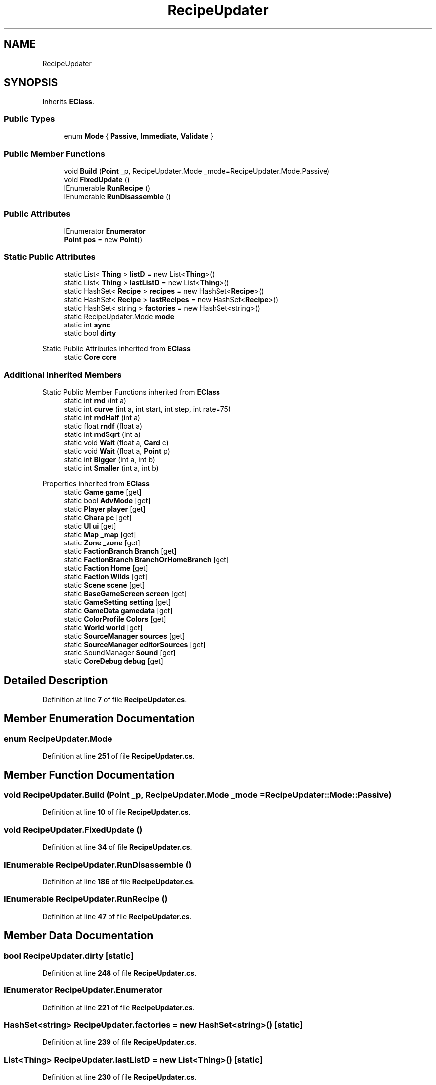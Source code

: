 .TH "RecipeUpdater" 3 "Elin Modding Docs Doc" \" -*- nroff -*-
.ad l
.nh
.SH NAME
RecipeUpdater
.SH SYNOPSIS
.br
.PP
.PP
Inherits \fBEClass\fP\&.
.SS "Public Types"

.in +1c
.ti -1c
.RI "enum \fBMode\fP { \fBPassive\fP, \fBImmediate\fP, \fBValidate\fP }"
.br
.in -1c
.SS "Public Member Functions"

.in +1c
.ti -1c
.RI "void \fBBuild\fP (\fBPoint\fP _p, RecipeUpdater\&.Mode _mode=RecipeUpdater\&.Mode\&.Passive)"
.br
.ti -1c
.RI "void \fBFixedUpdate\fP ()"
.br
.ti -1c
.RI "IEnumerable \fBRunRecipe\fP ()"
.br
.ti -1c
.RI "IEnumerable \fBRunDisassemble\fP ()"
.br
.in -1c
.SS "Public Attributes"

.in +1c
.ti -1c
.RI "IEnumerator \fBEnumerator\fP"
.br
.ti -1c
.RI "\fBPoint\fP \fBpos\fP = new \fBPoint\fP()"
.br
.in -1c
.SS "Static Public Attributes"

.in +1c
.ti -1c
.RI "static List< \fBThing\fP > \fBlistD\fP = new List<\fBThing\fP>()"
.br
.ti -1c
.RI "static List< \fBThing\fP > \fBlastListD\fP = new List<\fBThing\fP>()"
.br
.ti -1c
.RI "static HashSet< \fBRecipe\fP > \fBrecipes\fP = new HashSet<\fBRecipe\fP>()"
.br
.ti -1c
.RI "static HashSet< \fBRecipe\fP > \fBlastRecipes\fP = new HashSet<\fBRecipe\fP>()"
.br
.ti -1c
.RI "static HashSet< string > \fBfactories\fP = new HashSet<string>()"
.br
.ti -1c
.RI "static RecipeUpdater\&.Mode \fBmode\fP"
.br
.ti -1c
.RI "static int \fBsync\fP"
.br
.ti -1c
.RI "static bool \fBdirty\fP"
.br
.in -1c

Static Public Attributes inherited from \fBEClass\fP
.in +1c
.ti -1c
.RI "static \fBCore\fP \fBcore\fP"
.br
.in -1c
.SS "Additional Inherited Members"


Static Public Member Functions inherited from \fBEClass\fP
.in +1c
.ti -1c
.RI "static int \fBrnd\fP (int a)"
.br
.ti -1c
.RI "static int \fBcurve\fP (int a, int start, int step, int rate=75)"
.br
.ti -1c
.RI "static int \fBrndHalf\fP (int a)"
.br
.ti -1c
.RI "static float \fBrndf\fP (float a)"
.br
.ti -1c
.RI "static int \fBrndSqrt\fP (int a)"
.br
.ti -1c
.RI "static void \fBWait\fP (float a, \fBCard\fP c)"
.br
.ti -1c
.RI "static void \fBWait\fP (float a, \fBPoint\fP p)"
.br
.ti -1c
.RI "static int \fBBigger\fP (int a, int b)"
.br
.ti -1c
.RI "static int \fBSmaller\fP (int a, int b)"
.br
.in -1c

Properties inherited from \fBEClass\fP
.in +1c
.ti -1c
.RI "static \fBGame\fP \fBgame\fP\fR [get]\fP"
.br
.ti -1c
.RI "static bool \fBAdvMode\fP\fR [get]\fP"
.br
.ti -1c
.RI "static \fBPlayer\fP \fBplayer\fP\fR [get]\fP"
.br
.ti -1c
.RI "static \fBChara\fP \fBpc\fP\fR [get]\fP"
.br
.ti -1c
.RI "static \fBUI\fP \fBui\fP\fR [get]\fP"
.br
.ti -1c
.RI "static \fBMap\fP \fB_map\fP\fR [get]\fP"
.br
.ti -1c
.RI "static \fBZone\fP \fB_zone\fP\fR [get]\fP"
.br
.ti -1c
.RI "static \fBFactionBranch\fP \fBBranch\fP\fR [get]\fP"
.br
.ti -1c
.RI "static \fBFactionBranch\fP \fBBranchOrHomeBranch\fP\fR [get]\fP"
.br
.ti -1c
.RI "static \fBFaction\fP \fBHome\fP\fR [get]\fP"
.br
.ti -1c
.RI "static \fBFaction\fP \fBWilds\fP\fR [get]\fP"
.br
.ti -1c
.RI "static \fBScene\fP \fBscene\fP\fR [get]\fP"
.br
.ti -1c
.RI "static \fBBaseGameScreen\fP \fBscreen\fP\fR [get]\fP"
.br
.ti -1c
.RI "static \fBGameSetting\fP \fBsetting\fP\fR [get]\fP"
.br
.ti -1c
.RI "static \fBGameData\fP \fBgamedata\fP\fR [get]\fP"
.br
.ti -1c
.RI "static \fBColorProfile\fP \fBColors\fP\fR [get]\fP"
.br
.ti -1c
.RI "static \fBWorld\fP \fBworld\fP\fR [get]\fP"
.br
.ti -1c
.RI "static \fBSourceManager\fP \fBsources\fP\fR [get]\fP"
.br
.ti -1c
.RI "static \fBSourceManager\fP \fBeditorSources\fP\fR [get]\fP"
.br
.ti -1c
.RI "static SoundManager \fBSound\fP\fR [get]\fP"
.br
.ti -1c
.RI "static \fBCoreDebug\fP \fBdebug\fP\fR [get]\fP"
.br
.in -1c
.SH "Detailed Description"
.PP 
Definition at line \fB7\fP of file \fBRecipeUpdater\&.cs\fP\&.
.SH "Member Enumeration Documentation"
.PP 
.SS "enum RecipeUpdater\&.Mode"

.PP
Definition at line \fB251\fP of file \fBRecipeUpdater\&.cs\fP\&.
.SH "Member Function Documentation"
.PP 
.SS "void RecipeUpdater\&.Build (\fBPoint\fP _p, RecipeUpdater\&.Mode _mode = \fRRecipeUpdater::Mode::Passive\fP)"

.PP
Definition at line \fB10\fP of file \fBRecipeUpdater\&.cs\fP\&.
.SS "void RecipeUpdater\&.FixedUpdate ()"

.PP
Definition at line \fB34\fP of file \fBRecipeUpdater\&.cs\fP\&.
.SS "IEnumerable RecipeUpdater\&.RunDisassemble ()"

.PP
Definition at line \fB186\fP of file \fBRecipeUpdater\&.cs\fP\&.
.SS "IEnumerable RecipeUpdater\&.RunRecipe ()"

.PP
Definition at line \fB47\fP of file \fBRecipeUpdater\&.cs\fP\&.
.SH "Member Data Documentation"
.PP 
.SS "bool RecipeUpdater\&.dirty\fR [static]\fP"

.PP
Definition at line \fB248\fP of file \fBRecipeUpdater\&.cs\fP\&.
.SS "IEnumerator RecipeUpdater\&.Enumerator"

.PP
Definition at line \fB221\fP of file \fBRecipeUpdater\&.cs\fP\&.
.SS "HashSet<string> RecipeUpdater\&.factories = new HashSet<string>()\fR [static]\fP"

.PP
Definition at line \fB239\fP of file \fBRecipeUpdater\&.cs\fP\&.
.SS "List<\fBThing\fP> RecipeUpdater\&.lastListD = new List<\fBThing\fP>()\fR [static]\fP"

.PP
Definition at line \fB230\fP of file \fBRecipeUpdater\&.cs\fP\&.
.SS "HashSet<\fBRecipe\fP> RecipeUpdater\&.lastRecipes = new HashSet<\fBRecipe\fP>()\fR [static]\fP"

.PP
Definition at line \fB236\fP of file \fBRecipeUpdater\&.cs\fP\&.
.SS "List<\fBThing\fP> RecipeUpdater\&.listD = new List<\fBThing\fP>()\fR [static]\fP"

.PP
Definition at line \fB227\fP of file \fBRecipeUpdater\&.cs\fP\&.
.SS "RecipeUpdater\&.Mode RecipeUpdater\&.mode\fR [static]\fP"

.PP
Definition at line \fB242\fP of file \fBRecipeUpdater\&.cs\fP\&.
.SS "\fBPoint\fP RecipeUpdater\&.pos = new \fBPoint\fP()"

.PP
Definition at line \fB224\fP of file \fBRecipeUpdater\&.cs\fP\&.
.SS "HashSet<\fBRecipe\fP> RecipeUpdater\&.recipes = new HashSet<\fBRecipe\fP>()\fR [static]\fP"

.PP
Definition at line \fB233\fP of file \fBRecipeUpdater\&.cs\fP\&.
.SS "int RecipeUpdater\&.sync\fR [static]\fP"

.PP
Definition at line \fB245\fP of file \fBRecipeUpdater\&.cs\fP\&.

.SH "Author"
.PP 
Generated automatically by Doxygen for Elin Modding Docs Doc from the source code\&.
